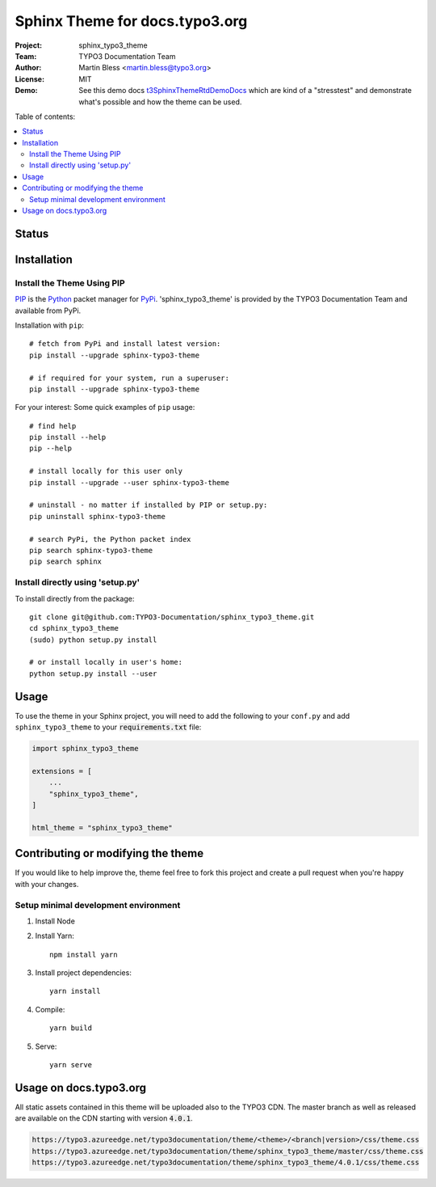 
===============================
Sphinx Theme for docs.typo3.org
===============================

:Project:  sphinx_typo3_theme
:Team:     TYPO3 Documentation Team
:Author:   Martin Bless <martin.bless@typo3.org>
:License:  MIT
:Demo:     See this demo docs `t3SphinxThemeRtdDemoDocs
           <https://docs.typo3.org/typo3cms/drafts/github/TYPO3-Documentation/t3SphinxThemeRtdDemoDocs/>`__
           which are kind of a "stresstest" and demonstrate what's possible and
           how the theme can be used.

.. image:: https://raw.githubusercontent.com/TYPO3-Documentation/sphinx_typo3_theme/master/img/screenshot.png
   :alt: Sphinx TYPO3 Theme Screenshot


Table of contents:

.. default-role:: code

.. contents::
   :local:
   :depth: 3
   :backlinks: top


Status
======

.. image:: https://github.com/TYPO3-Documentation/sphinx_typo3_theme/workflows/CI/badge.svg?branch=master
   :alt: CI
   :target: https://github.com/TYPO3-Documentation/sphinx_typo3_theme/actions?query=workflow%3ACI

.. image:: https://github.com/TYPO3-Documentation/sphinx_typo3_theme/workflows/CDN/badge.svg?branch=master
   :alt: CDN Deployment
   :target: https://github.com/TYPO3-Documentation/sphinx_typo3_theme/actions?query=workflow%3ACDN

.. image:: https://github.com/TYPO3-Documentation/sphinx_typo3_theme/workflows/Python%20Package/badge.svg?branch=master
   :alt: Python Package
   :target: https://github.com/TYPO3-Documentation/sphinx_typo3_theme/actions?query=workflow%3A%22Python+Package%22


Installation
============

Install the Theme Using PIP
---------------------------

`PIP <https://pip.pypa.io/en/stable/>`__ is the
`Python <https://www.python.org/>`__ packet manager for
`PyPi <https://pypi.python.org/pypi>`__.
'sphinx_typo3_theme' is provided by the TYPO3 Documentation Team
and available from PyPi.

Installation with ``pip``::

   # fetch from PyPi and install latest version:
   pip install --upgrade sphinx-typo3-theme

   # if required for your system, run a superuser:
   pip install --upgrade sphinx-typo3-theme

For your interest: Some quick examples of ``pip`` usage::

   # find help
   pip install --help
   pip --help

   # install locally for this user only
   pip install --upgrade --user sphinx-typo3-theme

   # uninstall - no matter if installed by PIP or setup.py:
   pip uninstall sphinx-typo3-theme

   # search PyPi, the Python packet index
   pip search sphinx-typo3-theme
   pip search sphinx


Install directly using 'setup.py'
---------------------------------

To install directly from the package::

   git clone git@github.com:TYPO3-Documentation/sphinx_typo3_theme.git
   cd sphinx_typo3_theme
   (sudo) python setup.py install

   # or install locally in user's home:
   python setup.py install --user


Usage
=====

To use the theme in your Sphinx project, you will need to add the following to
your ``conf.py`` and add ``sphinx_typo3_theme`` to your `requirements.txt` file:

.. code:: python

   import sphinx_typo3_theme

   extensions = [
       ...
       "sphinx_typo3_theme",
   ]

   html_theme = "sphinx_typo3_theme"


Contributing or modifying the theme
===================================

If you would like to help improve the, theme feel free to fork this project
and create a pull request when you're happy with your changes.


Setup minimal development environment
-------------------------------------

1. Install Node

2. Install Yarn::

    npm install yarn

3. Install project dependencies::

    yarn install

4. Compile::

    yarn build

5. Serve::

    yarn serve


Usage on docs.typo3.org
=======================

All static assets contained in this theme will be uploaded also to the
TYPO3 CDN. The master branch as well as released are available on the CDN
starting with version `4.0.1`.

.. code::

   https://typo3.azureedge.net/typo3documentation/theme/<theme>/<branch|version>/css/theme.css
   https://typo3.azureedge.net/typo3documentation/theme/sphinx_typo3_theme/master/css/theme.css
   https://typo3.azureedge.net/typo3documentation/theme/sphinx_typo3_theme/4.0.1/css/theme.css
